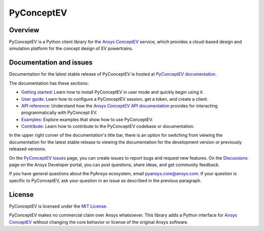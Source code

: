 PyConceptEV
===========
|pyansys| |python| |MIT|

.. |pyansys| image:: https://img.shields.io/badge/Py-Ansys-ffc107.svg?logo=data:image/png;base64,iVBORw0KGgoAAAANSUhEUgAAABAAAAAQCAIAAACQkWg2AAABDklEQVQ4jWNgoDfg5mD8vE7q/3bpVyskbW0sMRUwofHD7Dh5OBkZGBgW7/3W2tZpa2tLQEOyOzeEsfumlK2tbVpaGj4N6jIs1lpsDAwMJ278sveMY2BgCA0NFRISwqkhyQ1q/Nyd3zg4OBgYGNjZ2ePi4rB5loGBhZnhxTLJ/9ulv26Q4uVk1NXV/f///////69du4Zdg78lx//t0v+3S88rFISInD59GqIH2esIJ8G9O2/XVwhjzpw5EAam1xkkBJn/bJX+v1365hxxuCAfH9+3b9/+////48cPuNehNsS7cDEzMTAwMMzb+Q2u4dOnT2vWrMHu9ZtzxP9vl/69RVpCkBlZ3N7enoDXBwEAAA+YYitOilMVAAAAAElFTkSuQmCC
   :target: https://docs.pyansys.com/
   :alt: PyAnsys

.. |python| image:: https://img.shields.io/badge/python-3.9+-blue.svg
   :target: https://www.python.org/downloads/
   :alt: Python

.. .. |pypi| image:: https://img.shields.io/pypi/v/ansys-conceptev-core.svg?logo=python&logoColor=white
..    :target: https://pypi.org/project/ansys-conceptev-core
..    :alt: PyPI

.. .. |downloads| image:: https://img.shields.io/pypi/dm/ansys-conceptev-core.svg
..    :target: https://pypi.org/project/ansys-conceptev-core/
..    :alt: PyPI Downloads

.. .. |codecov| image:: https://codecov.io/gh/ansys/pyconceptev-core/graph/badge.svg?token=UZIC7XT5WE
..    :target: https://codecov.io/gh/ansys/pyconceptev-core
..    :alt: Codecov

.. .. |GH-CI| image:: https://github.com/ansys/pyconceptev-core/actions/workflows/ci_cd.yml/badge.svg
..    :target: https://github.com/ansys/pyconceptev-core/actions/workflows/ci_cd.yml
..    :alt: GH-CI

.. |MIT| image:: https://img.shields.io/badge/License-MIT-yellow.svg
   :target: https://opensource.org/licenses/MIT
   :alt: MIT

.. .. |black| image:: https://img.shields.io/badge/code%20style-black-000000.svg?style=flat
..    :target: https://github.com/psf/black
..    :alt: Black

.. .. |pre-commit| image:: https://results.pre-commit.ci/badge/github/ansys/pyconceptev-core/main.svg
..    :target: https://results.pre-commit.ci/latest/github/ansys/pyconceptev-core/main
..    :alt: pre-commit.ci


Overview
--------

PyConceptEV is a Python client library for the `Ansys ConceptEV <https://www.ansys.com/products/electronics/ansys-concept-ev>`_
service, which provides a cloud-based design and simulation platform for the concept design
of EV powertrains.

Documentation and issues
------------------------

Documentation for the latest stable release of PyConceptEV is hosted
at `PyConceptEV documentation <https://pyconceptev-core.docs.pyansys.com/version/stable/index.html>`_.

The documentation has these sections:

- `Getting started <https://conceptev.core.docs.pyansys.com/version/stable/getting_started/index.html>`_: Learn
  how to install PyConceptEV in user mode and quickly begin using it.
- `User guide <https://conceptev.core.docs.pyansys.com/version/stable/user_guide/index.html>`_: Learn how to
  configure a PyConceptEV session, get a token, and create a client.
- `API reference <conceptev.core.docs.pyansys.com/version/stable/api/index.html>`_: Understand how the
  `Ansys ConceptEV API documentation <https://conceptev.ansys.com/api/docs>`_ provides for interacting
  programmatically with PyConcept EV.
- `Examples <https://conceptev.core.docs.pyansys.com/version/stable/examples/index.html>`_: Explore examples
  that show how to use PyConceptEV.
- `Contribute <conceptev.core.docs.pyansys.com/version/stable/contributing.html>`_: Learn how to
  contribute to the PyConceptEV codebase or documentation.

In the upper right corner of the documentation's title bar, there is an option
for switching from viewing the documentation for the latest stable release
to viewing the documentation for the development version or previously
released versions.

On the `PyConceptEV Issues <https://github.com/ansys/pyconceptev-core/issues>`_
page, you can create issues to report bugs and request new features. On the
`Discussions <https://discuss.ansys.com/>`_ page on the Ansys Developer portal,
you can post questions, share ideas, and get community feedback.

If you have general questions about the PyAnsys ecosystem, email
`pyansys.core@ansys.com <pyansys.core@ansys.com>`_. If your
question is specific to PyConceptEV, ask your question in an issue
as described in the previous paragraph.

License
-------

PyConceptEV is licensed under the `MIT License <https://github.com/ansys/pyconceptev-core/blob/main/LICENSE>`_.

PyConceptEV makes no commercial claim over Ansys whatsoever. This library adds a
Python interface for `Ansys ConceptEV <https://www.ansys.com/products/electronics/ansys-concept-ev>`_
without changing the core behavior or license of the original Ansys software.

